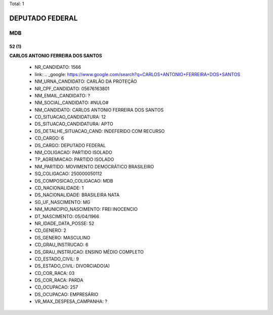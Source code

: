 Total: 1

DEPUTADO FEDERAL
================

MDB
---

52 (1)
......

**CARLOS ANTONIO FERREIRA DOS SANTOS**

  - NR_CANDIDATO: 1566
  - link: .. _google: https://www.google.com/search?q=CARLOS+ANTONIO+FERREIRA+DOS+SANTOS
  - NM_URNA_CANDIDATO: CARLÃO DA PROTEÇÃO
  - NR_CPF_CANDIDATO: 05676163801
  - NM_EMAIL_CANDIDATO: ?
  - NM_SOCIAL_CANDIDATO: #NULO#
  - NM_CANDIDATO: CARLOS ANTONIO FERREIRA DOS SANTOS
  - CD_SITUACAO_CANDIDATURA: 12
  - DS_SITUACAO_CANDIDATURA: APTO
  - DS_DETALHE_SITUACAO_CAND: INDEFERIDO COM RECURSO
  - CD_CARGO: 6
  - DS_CARGO: DEPUTADO FEDERAL
  - NM_COLIGACAO: PARTIDO ISOLADO
  - TP_AGREMIACAO: PARTIDO ISOLADO
  - NM_PARTIDO: MOVIMENTO DEMOCRÁTICO BRASILEIRO
  - SQ_COLIGACAO: 250000050112
  - DS_COMPOSICAO_COLIGACAO: MDB
  - CD_NACIONALIDADE: 1
  - DS_NACIONALIDADE: BRASILEIRA NATA
  - SG_UF_NASCIMENTO: MG
  - NM_MUNICIPIO_NASCIMENTO: FREI INOCENCIO
  - DT_NASCIMENTO: 05/04/1966
  - NR_IDADE_DATA_POSSE: 52
  - CD_GENERO: 2
  - DS_GENERO: MASCULINO
  - CD_GRAU_INSTRUCAO: 6
  - DS_GRAU_INSTRUCAO: ENSINO MÉDIO COMPLETO
  - CD_ESTADO_CIVIL: 9
  - DS_ESTADO_CIVIL: DIVORCIADO(A)
  - CD_COR_RACA: 03
  - DS_COR_RACA: PARDA
  - CD_OCUPACAO: 257
  - DS_OCUPACAO: EMPRESÁRIO
  - VR_MAX_DESPESA_CAMPANHA: ?

